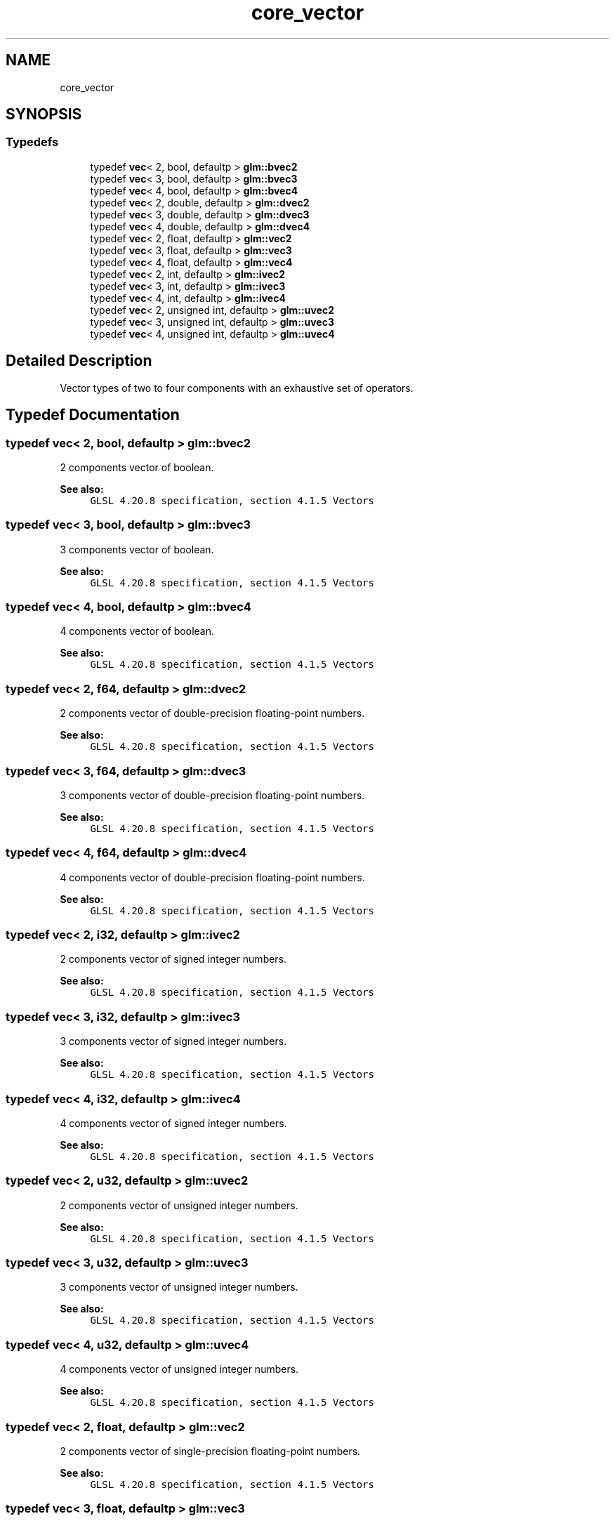 .TH "core_vector" 3 "Sat Jul 20 2019" "Version 0.1" "Typhoon Engine" \" -*- nroff -*-
.ad l
.nh
.SH NAME
core_vector
.SH SYNOPSIS
.br
.PP
.SS "Typedefs"

.in +1c
.ti -1c
.RI "typedef \fBvec\fP< 2, bool, defaultp > \fBglm::bvec2\fP"
.br
.ti -1c
.RI "typedef \fBvec\fP< 3, bool, defaultp > \fBglm::bvec3\fP"
.br
.ti -1c
.RI "typedef \fBvec\fP< 4, bool, defaultp > \fBglm::bvec4\fP"
.br
.ti -1c
.RI "typedef \fBvec\fP< 2, double, defaultp > \fBglm::dvec2\fP"
.br
.ti -1c
.RI "typedef \fBvec\fP< 3, double, defaultp > \fBglm::dvec3\fP"
.br
.ti -1c
.RI "typedef \fBvec\fP< 4, double, defaultp > \fBglm::dvec4\fP"
.br
.ti -1c
.RI "typedef \fBvec\fP< 2, float, defaultp > \fBglm::vec2\fP"
.br
.ti -1c
.RI "typedef \fBvec\fP< 3, float, defaultp > \fBglm::vec3\fP"
.br
.ti -1c
.RI "typedef \fBvec\fP< 4, float, defaultp > \fBglm::vec4\fP"
.br
.ti -1c
.RI "typedef \fBvec\fP< 2, int, defaultp > \fBglm::ivec2\fP"
.br
.ti -1c
.RI "typedef \fBvec\fP< 3, int, defaultp > \fBglm::ivec3\fP"
.br
.ti -1c
.RI "typedef \fBvec\fP< 4, int, defaultp > \fBglm::ivec4\fP"
.br
.ti -1c
.RI "typedef \fBvec\fP< 2, unsigned int, defaultp > \fBglm::uvec2\fP"
.br
.ti -1c
.RI "typedef \fBvec\fP< 3, unsigned int, defaultp > \fBglm::uvec3\fP"
.br
.ti -1c
.RI "typedef \fBvec\fP< 4, unsigned int, defaultp > \fBglm::uvec4\fP"
.br
.in -1c
.SH "Detailed Description"
.PP 
Vector types of two to four components with an exhaustive set of operators\&. 
.SH "Typedef Documentation"
.PP 
.SS "typedef \fBvec\fP< 2, bool, defaultp > \fBglm::bvec2\fP"
2 components vector of boolean\&.
.PP
\fBSee also:\fP
.RS 4
\fCGLSL 4\&.20\&.8 specification, section 4\&.1\&.5 Vectors\fP 
.RE
.PP

.SS "typedef \fBvec\fP< 3, bool, defaultp > \fBglm::bvec3\fP"
3 components vector of boolean\&.
.PP
\fBSee also:\fP
.RS 4
\fCGLSL 4\&.20\&.8 specification, section 4\&.1\&.5 Vectors\fP 
.RE
.PP

.SS "typedef \fBvec\fP< 4, bool, defaultp > \fBglm::bvec4\fP"
4 components vector of boolean\&.
.PP
\fBSee also:\fP
.RS 4
\fCGLSL 4\&.20\&.8 specification, section 4\&.1\&.5 Vectors\fP 
.RE
.PP

.SS "typedef \fBvec\fP< 2, \fBf64\fP, defaultp > \fBglm::dvec2\fP"
2 components vector of double-precision floating-point numbers\&.
.PP
\fBSee also:\fP
.RS 4
\fCGLSL 4\&.20\&.8 specification, section 4\&.1\&.5 Vectors\fP 
.RE
.PP

.SS "typedef \fBvec\fP< 3, \fBf64\fP, defaultp > \fBglm::dvec3\fP"
3 components vector of double-precision floating-point numbers\&.
.PP
\fBSee also:\fP
.RS 4
\fCGLSL 4\&.20\&.8 specification, section 4\&.1\&.5 Vectors\fP 
.RE
.PP

.SS "typedef \fBvec\fP< 4, \fBf64\fP, defaultp > \fBglm::dvec4\fP"
4 components vector of double-precision floating-point numbers\&.
.PP
\fBSee also:\fP
.RS 4
\fCGLSL 4\&.20\&.8 specification, section 4\&.1\&.5 Vectors\fP 
.RE
.PP

.SS "typedef \fBvec\fP< 2, \fBi32\fP, defaultp > \fBglm::ivec2\fP"
2 components vector of signed integer numbers\&.
.PP
\fBSee also:\fP
.RS 4
\fCGLSL 4\&.20\&.8 specification, section 4\&.1\&.5 Vectors\fP 
.RE
.PP

.SS "typedef \fBvec\fP< 3, \fBi32\fP, defaultp > \fBglm::ivec3\fP"
3 components vector of signed integer numbers\&.
.PP
\fBSee also:\fP
.RS 4
\fCGLSL 4\&.20\&.8 specification, section 4\&.1\&.5 Vectors\fP 
.RE
.PP

.SS "typedef \fBvec\fP< 4, \fBi32\fP, defaultp > \fBglm::ivec4\fP"
4 components vector of signed integer numbers\&.
.PP
\fBSee also:\fP
.RS 4
\fCGLSL 4\&.20\&.8 specification, section 4\&.1\&.5 Vectors\fP 
.RE
.PP

.SS "typedef \fBvec\fP< 2, \fBu32\fP, defaultp > \fBglm::uvec2\fP"
2 components vector of unsigned integer numbers\&.
.PP
\fBSee also:\fP
.RS 4
\fCGLSL 4\&.20\&.8 specification, section 4\&.1\&.5 Vectors\fP 
.RE
.PP

.SS "typedef \fBvec\fP< 3, \fBu32\fP, defaultp > \fBglm::uvec3\fP"
3 components vector of unsigned integer numbers\&.
.PP
\fBSee also:\fP
.RS 4
\fCGLSL 4\&.20\&.8 specification, section 4\&.1\&.5 Vectors\fP 
.RE
.PP

.SS "typedef \fBvec\fP< 4, \fBu32\fP, defaultp > \fBglm::uvec4\fP"
4 components vector of unsigned integer numbers\&.
.PP
\fBSee also:\fP
.RS 4
\fCGLSL 4\&.20\&.8 specification, section 4\&.1\&.5 Vectors\fP 
.RE
.PP

.SS "typedef \fBvec\fP< 2, float, defaultp > \fBglm::vec2\fP"
2 components vector of single-precision floating-point numbers\&.
.PP
\fBSee also:\fP
.RS 4
\fCGLSL 4\&.20\&.8 specification, section 4\&.1\&.5 Vectors\fP 
.RE
.PP

.SS "typedef \fBvec\fP< 3, float, defaultp > \fBglm::vec3\fP"
3 components vector of single-precision floating-point numbers\&.
.PP
\fBSee also:\fP
.RS 4
\fCGLSL 4\&.20\&.8 specification, section 4\&.1\&.5 Vectors\fP 
.RE
.PP

.SS "typedef \fBvec\fP< 4, float, defaultp > \fBglm::vec4\fP"
4 components vector of single-precision floating-point numbers\&.
.PP
\fBSee also:\fP
.RS 4
\fCGLSL 4\&.20\&.8 specification, section 4\&.1\&.5 Vectors\fP 
.RE
.PP

.SH "Author"
.PP 
Generated automatically by Doxygen for Typhoon Engine from the source code\&.

